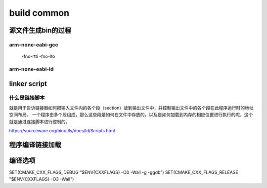 =============
build common
=============

源文件生成bin的过程
=====================

.. code-block:: c
    :linenos:

    example: head.S main.c

    arm-none-eabi-gcc -c -o head.o head.S
    arm-none-eabi-gcc -c -o main.o main.c
    arm-none-eabi-ld -Tlink.lds head.o main.o -o output_example.elf
    arm-none-eabi-objcpy -O binary -S output_example.elf output_example.bin
    arm-none-eabi-objdump -d -S output_example.elf  > output_example.asm

-------------------
arm-none-eabi-gcc
-------------------

 -fno-rtti
 -fno-lto

-------------------
arm-none-eabi-ld
-------------------

.. code-block:: bash
    :linenos:

    Options:
    -a KEYWORD                  Shared library control for HP/UX compatibility
    -A ARCH, --architecture ARCH
                                Set architecture
    -b TARGET, --format TARGET  Specify target for following input files
    -c FILE, --mri-script FILE  Read MRI format linker script
    -d, -dc, -dp                Force common symbols to be defined
    --force-group-allocation    Force group members out of groups
    -e ADDRESS, --entry ADDRESS Set start address
    -E, --export-dynamic        Export all dynamic symbols
    --no-export-dynamic         Undo the effect of --export-dynamic
    -EB                         Link big-endian objects
    -EL                         Link little-endian objects
    -f SHLIB, --auxiliary SHLIB Auxiliary filter for shared object symbol table
    -F SHLIB, --filter SHLIB    Filter for shared object symbol table
    -g                          Ignored
    -G SIZE, --gpsize SIZE      Small data size (if no size, same as --shared)
    -h FILENAME, -soname FILENAME
                                Set internal name of shared library
    -I PROGRAM, --dynamic-linker PROGRAM
                                Set PROGRAM as the dynamic linker to use
    --no-dynamic-linker         Produce an executable with no program interpreter header
    -l LIBNAME, --library LIBNAME
                                Search for library LIBNAME
    -L DIRECTORY, --library-path DIRECTORY
                                Add DIRECTORY to library search path
    --sysroot=<DIRECTORY>       Override the default sysroot location
    -m EMULATION                Set emulation
    -M, --print-map             Print map file on standard output
    -n, --nmagic                Do not page align data
    -N, --omagic                Do not page align data, do not make text readonly
    --no-omagic                 Page align data, make text readonly
    -o FILE, --output FILE      Set output file name
    -O                          Optimize output file
    --out-implib FILE           Generate import library
    -plugin PLUGIN              Load named plugin
    -plugin-opt ARG             Send arg to last-loaded plugin
    -flto                       Ignored for GCC LTO option compatibility
    -flto-partition=            Ignored for GCC LTO option compatibility
    -fuse-ld=                   Ignored for GCC linker option compatibility
    --map-whole-files           Ignored for gold option compatibility
    --no-map-whole-files        Ignored for gold option compatibility
    -Qy                         Ignored for SVR4 compatibility
    -q, --emit-relocs           Generate relocations in final output
    -r, -i, --relocatable       Generate relocatable output
    -R FILE, --just-symbols FILE
                                Just link symbols (if directory, same as --rpath)
    -s, --strip-all             Strip all symbols
    -S, --strip-debug           Strip debugging symbols
    --strip-discarded           Strip symbols in discarded sections
    --no-strip-discarded        Do not strip symbols in discarded sections
    -t, --trace                 Trace file opens
    -T FILE, --script FILE      Read linker script
    --default-script FILE, -dT  Read default linker script
    -u SYMBOL, --undefined SYMBOL
                                Start with undefined reference to SYMBOL
    --require-defined SYMBOL    Require SYMBOL be defined in the final output
    --unique [=SECTION]         Don't merge input [SECTION | orphan] sections
    -Ur                         Build global constructor/destructor tables
    -v, --version               Print version information
    -V                          Print version and emulation information
    -x, --discard-all           Discard all local symbols
    -X, --discard-locals        Discard temporary local symbols (default)
    --discard-none              Don't discard any local symbols
    -y SYMBOL, --trace-symbol SYMBOL
                                Trace mentions of SYMBOL
    -Y PATH                     Default search path for Solaris compatibility
    -(, --start-group           Start a group
    -), --end-group             End a group
    --accept-unknown-input-arch Accept input files whose architecture cannot be determined
    --no-accept-unknown-input-arch
                                Reject input files whose architecture is unknown
    --as-needed                 Only set DT_NEEDED for following dynamic libs if used
    --no-as-needed              Always set DT_NEEDED for dynamic libraries mentioned on
                                    the command line
    -assert KEYWORD             Ignored for SunOS compatibility
    -Bdynamic, -dy, -call_shared
                                Link against shared libraries
    -Bstatic, -dn, -non_shared, -static
                                Do not link against shared libraries
    -Bsymbolic                  Bind global references locally
    -Bsymbolic-functions        Bind global function references locally
    --check-sections            Check section addresses for overlaps (default)
    --no-check-sections         Do not check section addresses for overlaps
    --copy-dt-needed-entries    Copy DT_NEEDED links mentioned inside DSOs that follow
    --no-copy-dt-needed-entries Do not copy DT_NEEDED links mentioned inside DSOs that follow
    --cref                      Output cross reference table
    --defsym SYMBOL=EXPRESSION  Define a symbol
    --demangle [=STYLE]         Demangle symbol names [using STYLE]
    --disable-multiple-abs-defs Do not allow multiple definitions with symbols included
            in filename invoked by -R or --just-symbols
    --embedded-relocs           Generate embedded relocs
    --fatal-warnings            Treat warnings as errors
    --no-fatal-warnings         Do not treat warnings as errors (default)
    -fini SYMBOL                Call SYMBOL at unload-time
    --force-exe-suffix          Force generation of file with .exe suffix
    --gc-sections               Remove unused sections (on some targets)
    --no-gc-sections            Don't remove unused sections (default)
    --print-gc-sections         List removed unused sections on stderr
    --no-print-gc-sections      Do not list removed unused sections
    --gc-keep-exported          Keep exported symbols when removing unused sections
    --hash-size=<NUMBER>        Set default hash table size close to <NUMBER>
    --help                      Print option help
    -init SYMBOL                Call SYMBOL at load-time
    -Map FILE                   Write a map file
    --no-define-common          Do not define Common storage
    --no-demangle               Do not demangle symbol names
    --no-keep-memory            Use less memory and more disk I/O
    --no-undefined              Do not allow unresolved references in object files
    --allow-shlib-undefined     Allow unresolved references in shared libraries
    --no-allow-shlib-undefined  Do not allow unresolved references in shared libs
    --allow-multiple-definition Allow multiple definitions
    --no-undefined-version      Disallow undefined version
    --default-symver            Create default symbol version
    --default-imported-symver   Create default symbol version for imported symbols
    --no-warn-mismatch          Don't warn about mismatched input files
    --no-warn-search-mismatch   Don't warn on finding an incompatible library
    --no-whole-archive          Turn off --whole-archive
    --noinhibit-exec            Create an output file even if errors occur
    -nostdlib                   Only use library directories specified on
                                    the command line
    --oformat TARGET            Specify target of output file
    --print-output-format       Print default output format
    --print-sysroot             Print current sysroot
    -qmagic                     Ignored for Linux compatibility
    --reduce-memory-overheads   Reduce memory overheads, possibly taking much longer
    --relax                     Reduce code size by using target specific optimizations
    --no-relax                  Do not use relaxation techniques to reduce code size
    --retain-symbols-file FILE  Keep only symbols listed in FILE
    -rpath PATH                 Set runtime shared library search path
    -rpath-link PATH            Set link time shared library search path
    -shared, -Bshareable        Create a shared library
    -pie, --pic-executable      Create a position independent executable
    --sort-common [=ascending|descending]
                                Sort common symbols by alignment [in specified order]
    --sort-section name|alignment
                                Sort sections by name or maximum alignment
    --spare-dynamic-tags COUNT  How many tags to reserve in .dynamic section
    --split-by-file [=SIZE]     Split output sections every SIZE octets
    --split-by-reloc [=COUNT]   Split output sections every COUNT relocs
    --stats                     Print memory usage statistics
    --target-help               Display target specific options
    --task-link SYMBOL          Do task level linking
    --traditional-format        Use same format as native linker
    --section-start SECTION=ADDRESS
                                Set address of named section
    -Tbss ADDRESS               Set address of .bss section
    -Tdata ADDRESS              Set address of .data section
    -Ttext ADDRESS              Set address of .text section
    -Ttext-segment ADDRESS      Set address of text segment
    -Trodata-segment ADDRESS    Set address of rodata segment
    -Tldata-segment ADDRESS     Set address of ldata segment
    --unresolved-symbols=<method>
                                How to handle unresolved symbols.  <method> is:
                                    ignore-all, report-all, ignore-in-object-files,
                                    ignore-in-shared-libs
    --verbose [=NUMBER]         Output lots of information during link
    --version-script FILE       Read version information script
    --version-exports-section SYMBOL
                                Take export symbols list from .exports, using
                                    SYMBOL as the version.
    --dynamic-list-data         Add data symbols to dynamic list
    --dynamic-list-cpp-new      Use C++ operator new/delete dynamic list
    --dynamic-list-cpp-typeinfo Use C++ typeinfo dynamic list
    --dynamic-list FILE         Read dynamic list
    --warn-common               Warn about duplicate common symbols
    --warn-constructors         Warn if global constructors/destructors are seen
    --warn-multiple-gp          Warn if the multiple GP values are used
    --warn-once                 Warn only once per undefined symbol
    --warn-section-align        Warn if start of section changes due to alignment
    --warn-shared-textrel       Warn if shared object has DT_TEXTREL
    --warn-alternate-em         Warn if an object has alternate ELF machine code
    --warn-unresolved-symbols   Report unresolved symbols as warnings
    --error-unresolved-symbols  Report unresolved symbols as errors
    --whole-archive             Include all objects from following archives
    --wrap SYMBOL               Use wrapper functions for SYMBOL
    --ignore-unresolved-symbol SYMBOL
                                Unresolved SYMBOL will not cause an error or warning
    --push-state                Push state of flags governing input file handling
    --pop-state                 Pop state of flags governing input file handling
    --print-memory-usage        Report target memory usage
    --orphan-handling =MODE     Control how orphan sections are handled.
    --print-map-discarded       Show discarded sections in map file output (default)
    --no-print-map-discarded    Do not show discarded sections in map file output
    @FILE                       Read options from FILE
    /opt/gcc-arm-none-eabi-9-2020-q2-update/bin/arm-none-eabi-ld: supported targets: elf32-littlearm elf32-littlearm-fdpic elf32-bigarm elf32-bigarm-fdpic elf32-little elf32-big srec symbolsrec verilog tekhex binary ihex plugin
    /opt/gcc-arm-none-eabi-9-2020-q2-update/bin/arm-none-eabi-ld: supported emulations: armelf
    /opt/gcc-arm-none-eabi-9-2020-q2-update/bin/arm-none-eabi-ld: emulation specific options:
    ELF emulations:
    --build-id[=STYLE]          Generate build ID note
    --compress-debug-sections=[none|zlib|zlib-gnu|zlib-gabi]
                                Compress DWARF debug sections using zlib
                                Default: none
    -z common-page-size=SIZE    Set common page size to SIZE
    -z max-page-size=SIZE       Set maximum page size to SIZE
    -z defs                     Report unresolved symbols in object files
    -z muldefs                  Allow multiple definitions
    -z execstack                Mark executable as requiring executable stack
    -z noexecstack              Mark executable as not requiring executable stack
    -z globalaudit              Mark executable requiring global auditing
    --audit=AUDITLIB            Specify a library to use for auditing
    -Bgroup                     Selects group name lookup rules for DSO
    --disable-new-dtags         Disable new dynamic tags
    --enable-new-dtags          Enable new dynamic tags
    --eh-frame-hdr              Create .eh_frame_hdr section
    --no-eh-frame-hdr           Do not create .eh_frame_hdr section
    --exclude-libs=LIBS         Make all symbols in LIBS hidden
    --hash-style=STYLE          Set hash style to sysv, gnu or both
    -P AUDITLIB, --depaudit=AUDITLIB
                                Specify a library to use for auditing dependencies
    -z combreloc                Merge dynamic relocs into one section and sort
    -z nocombreloc              Don't merge dynamic relocs into one section
    -z global                   Make symbols in DSO available for subsequently
                                loaded objects
    -z initfirst                Mark DSO to be initialized first at runtime
    -z interpose                Mark object to interpose all DSOs but executable
    -z lazy                     Mark object lazy runtime binding (default)
    -z loadfltr                 Mark object requiring immediate process
    -z nocopyreloc              Don't create copy relocs
    -z nodefaultlib             Mark object not to use default search paths
    -z nodelete                 Mark DSO non-deletable at runtime
    -z nodlopen                 Mark DSO not available to dlopen
    -z nodump                   Mark DSO not available to dldump
    -z now                      Mark object non-lazy runtime binding
    -z origin                   Mark object requiring immediate $ORIGIN
                                    processing at runtime
    -z relro                    Create RELRO program header
    -z norelro                  Don't create RELRO program header (default)
    -z separate-code            Create separate code program header
    -z noseparate-code          Don't create separate code program header (default)
    -z common                   Generate common symbols with STT_COMMON type
    -z nocommon                 Generate common symbols with STT_OBJECT type
    -z stack-size=SIZE          Set size of stack segment
    -z text                     Treat DT_TEXTREL in shared object as error
    -z notext                   Don't treat DT_TEXTREL in shared object as error
    -z textoff                  Don't treat DT_TEXTREL in shared object as error
    armelf:
    --thumb-entry=<sym>         Set the entry point to be Thumb symbol <sym>
    --be8                       Output BE8 format image
    --target1-rel               Interpret R_ARM_TARGET1 as R_ARM_REL32
    --target1-abs               Interpret R_ARM_TARGET1 as R_ARM_ABS32
    --target2=<type>            Specify definition of R_ARM_TARGET2
    --fix-v4bx                  Rewrite BX rn as MOV pc, rn for ARMv4
    --fix-v4bx-interworking     Rewrite BX rn branch to ARMv4 interworking veneer
    --use-blx                   Enable use of BLX instructions
    --vfp11-denorm-fix          Specify how to fix VFP11 denorm erratum
    --fix-stm32l4xx-629360      Specify how to fix STM32L4XX 629360 erratum
    --no-enum-size-warning      Don't warn about objects with incompatible
                                    enum sizes
    --no-wchar-size-warning     Don't warn about objects with incompatible
                                    wchar_t sizes
    --pic-veneer                Always generate PIC interworking veneers
    --long-plt                  Generate long .plt entries
                                to handle large .plt/.got displacements
    --cmse-implib               Make import library to be a secure gateway import
                                    library as per ARMv8-M Security Extensions
    --in-implib                 Import library whose symbols address must
                                    remain stable
    --stub-group-size=N         Maximum size of a group of input sections that
                                    can be handled by one stub section.  A negative
                                    value locates all stubs after their branches
                                    (with a group size of -N), while a positive
                                    value allows two groups of input sections, one
                                    before, and one after each stub section.
                                    Values of +/-1 indicate the linker should
                                    choose suitable defaults.
    --[no-]fix-cortex-a8        Disable/enable Cortex-A8 Thumb-2 branch erratum fix
    --no-merge-exidx-entries    Disable merging exidx entries
    --[no-]fix-arm1176          Disable/enable ARM1176 BLX immediate erratum fix

    Report bugs to <http://www.sourceware.org/bugzilla/>

linker script
================

------------------
什么是链接脚本
------------------

就是用于告诉链接器如何把输入文件内的各个段（section）放到输出文件中，并控制输出文件中的各个段在此程序运行时的地址空间布局。
一个程序由多个段组成，那么这些段是如何在文件中存放的，以及是如何加载到内存的相应位置进行执行的呢，这个就是通过连接脚本进行控制的。


https://sourceware.org/binutils/docs/ld/Scripts.html





程序编译链接加载
=================

编译选项
========

SET(CMAKE_CXX_FLAGS_DEBUG "$ENV{CXXFLAGS} -O0 -Wall -g -ggdb")
SET(CMAKE_CXX_FLAGS_RELEASE "$ENV{CXXFLAGS} -O3 -Wall")
